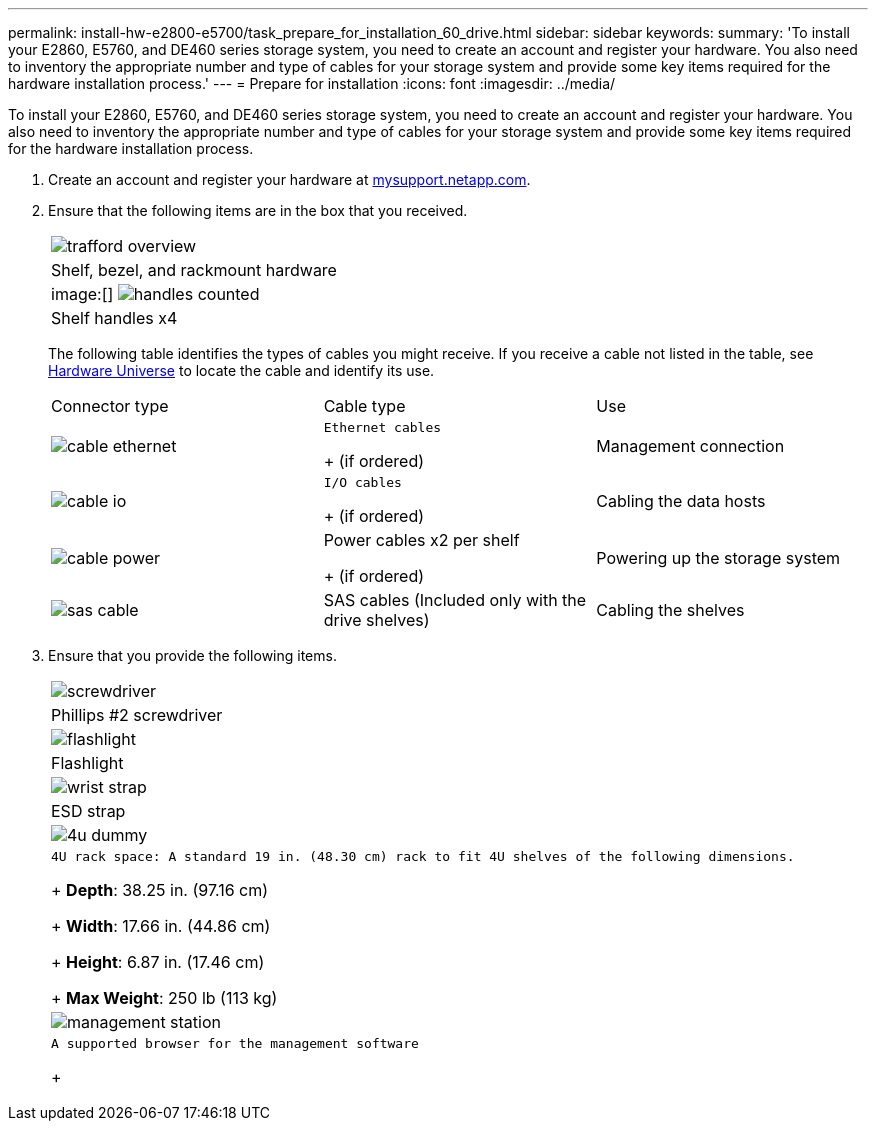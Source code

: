 ---
permalink: install-hw-e2800-e5700/task_prepare_for_installation_60_drive.html
sidebar: sidebar
keywords: 
summary: 'To install your E2860, E5760, and DE460 series storage system, you need to create an account and register your hardware. You also need to inventory the appropriate number and type of cables for your storage system and provide some key items required for the hardware installation process.'
---
= Prepare for installation
:icons: font
:imagesdir: ../media/

[.lead]
To install your E2860, E5760, and DE460 series storage system, you need to create an account and register your hardware. You also need to inventory the appropriate number and type of cables for your storage system and provide some key items required for the hardware installation process.

. Create an account and register your hardware at http://mysupport.netapp.com/[mysupport.netapp.com].
. Ensure that the following items are in the box that you received.
+
|===
a|
image:../media/trafford_overview.png[]
a|
Shelf, bezel, and rackmount hardware
a|
image:[] image:../media/handles_counted.png[]
a|
Shelf handles x4
|===
The following table identifies the types of cables you might receive. If you receive a cable not listed in the table, see https://hwu.netapp.com/[Hardware Universe] to locate the cable and identify its use.
+
|===
| Connector type| Cable type| Use
a|
image:../media/cable_ethernet.png[]
a|
    Ethernet cables
+
(if ordered)
a|
Management connection
a|
image:../media/cable_io.png[]
a|
    I/O cables
+
(if ordered)
a|
Cabling the data hosts
a|
image:../media/cable_power.png[]
a|
Power cables     x2 per shelf
+
(if ordered)
a|
Powering up the storage system
a|
image:../media/sas_cable.png[]
a|
SAS cables    (Included only with the drive shelves)
a|
Cabling the shelves
|===

. Ensure that you provide the following items.
+
|===
a|
image:../media/screwdriver.png[]
a|
Phillips #2 screwdriver
a|
image:../media/flashlight.png[]
a|
Flashlight
a|
image:../media/wrist_strap.png[]
a|
ESD strap
a|
image:../media/4u_dummy.png[]
a|
    4U rack space: A standard 19 in. (48.30 cm) rack to fit 4U shelves of the following dimensions.
+
*Depth*: 38.25 in. (97.16 cm)
+
*Width*: 17.66 in. (44.86 cm)
+
*Height*: 6.87 in. (17.46 cm)
+
*Max Weight*: 250 lb (113 kg)
a|
image:../media/management_station.png[]
a|
    A supported browser for the management software
+
|===
